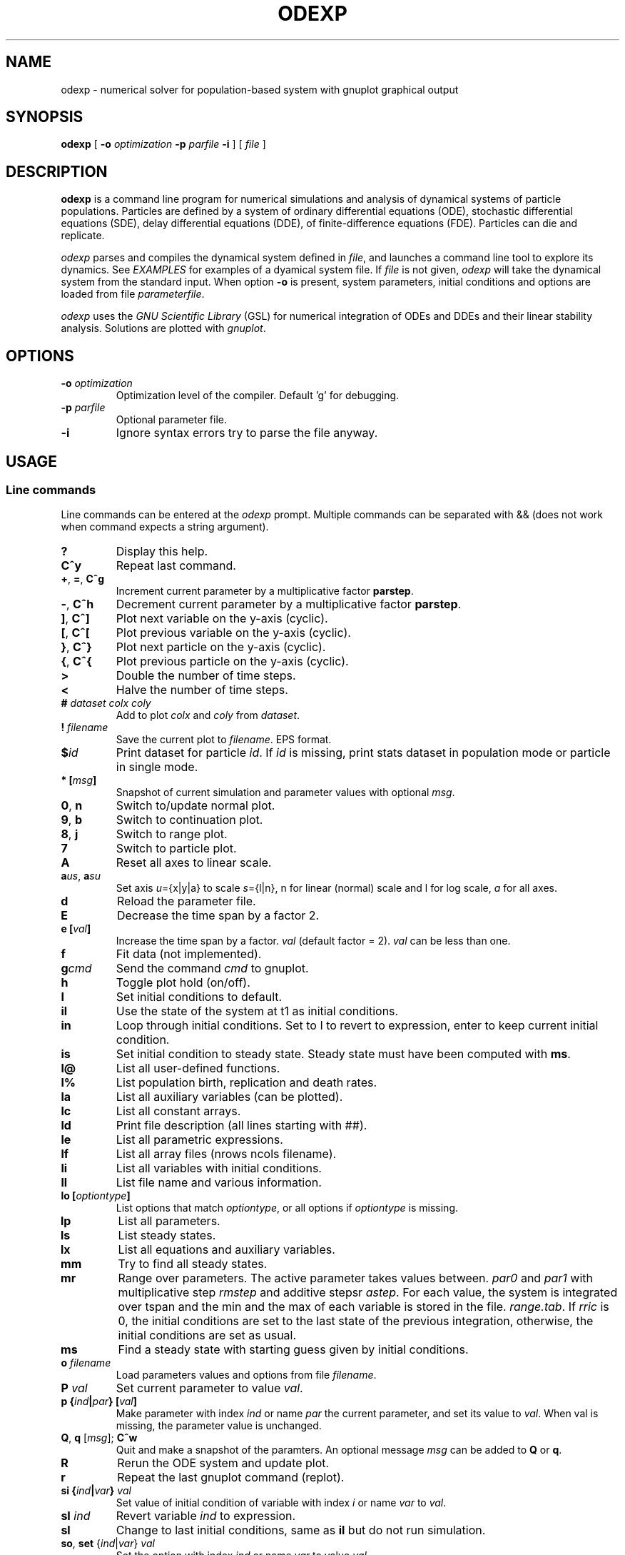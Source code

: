 .\" 
.TH ODEXP 1 "25/05/2019" "version 1.0" "Documentation" 
.SH NAME
odexp \- numerical solver for population-based system with gnuplot graphical output
.SH SYNOPSIS
.B "odexp "
[
.B \-o
.I optimization
.B \-p
.I parfile
.B \-i
] [
.I file
]
.SH DESCRIPTION
.B odexp 
is a command line program for numerical simulations and analysis of dynamical systems of particle populations.
Particles are defined by a system of ordinary differential equations (ODE), stochastic differential equations (SDE),
delay differential equations (DDE), of finite-difference equations (FDE). 
Particles can die and replicate. 

\fIodexp\fR parses and compiles the dynamical system defined in \fIfile\fR, and launches a command line tool
to explore its dynamics. See \fIEXAMPLES\fR for examples of a dyamical system file.
If \fIfile\fR is not given, \fIodexp\fR will take the dynamical system from the standard input.
When option \fB\-o\fR is present, system parameters, initial conditions and options are loaded from file \fIparameterfile\fR. 

\fIodexp\fR uses the \fIGNU Scientific Library\fR (GSL) for numerical integration of ODEs and DDEs and their
linear stability analysis. 
Solutions are plotted with \fIgnuplot\fR.

.SH OPTIONS

.TP
.BI \-o " optimization"
Optimization level of the compiler. Default 'g' for debugging.

.TP 
.BI \-p " parfile"
Optional parameter file.

.TP 
.BI \-i 
Ignore syntax errors try to parse the file anyway.

.SH USAGE 

.SS Line commands
Line commands can be entered at the \fIodexp\fR prompt. Multiple commands can be separated with && (does not
work when command expects a string argument).

.TP
.B ?              
Display this help.
.TP
.BR C^y 
Repeat last command.
.TP
.BR + ", " = ", " C^g 
Increment current parameter by a multiplicative factor \fBparstep\fR.
.TP 
.BR - ", " C^h
Decrement current parameter by a multiplicative factor \fBparstep\fR.
.TP
.BR ] ", " C^]    
Plot next variable on the y-axis (cyclic).
.TP
.BR [ ", " C^[ 
Plot previous variable on the y-axis (cyclic).
.TP
.BR } ", " C^}
Plot next particle on the y-axis (cyclic).
.TP
.BR { ", " C^{
Plot previous particle on the y-axis (cyclic).
.TP
.B >
Double the number of time steps. 
.TP
.B <
Halve the number of time steps.
.TP
.BI "# " dataset " " colx  " " coly 
Add to plot \fIcolx\fR and \fIcoly\fR from \fIdataset\fR.
.TP
.BI "! " filename   
Save the current plot to \fIfilename\fR. EPS format.
.TP
.BI $ id   
Print dataset for particle \fIid\fR. If \fIid\fR is missing, print stats dataset 
in population mode or particle in single mode.
.TP
.BI * " " [ msg ]        
Snapshot of current simulation and parameter values with optional \fImsg\fR.
.TP
.BR 0 ", " n 
Switch to/update normal plot. 
.TP
.BR 9 ", " b
Switch to continuation plot.
.TP
.BR 8 ", " j
Switch to range plot.
.TP
.B 7 
Switch to particle plot.
.TP
.B A 
Reset all axes to linear scale.
.TP
.BR a\fIus\fR ", " a\fIsu\fR
Set axis \fIu\fR={x|y|a} to scale \fIs\fR={l|n}, n for linear (normal) scale and l for log scale, \fIa\fR for all axes.
.TP
.B d              
Reload the parameter file. 
.TP
.B E
Decrease the time span by a factor 2.
.TP
.BI "e [" val ]
Increase the time span by a factor.
.I val 
(default factor = 2). 
.I val 
can be less than one.
.TP
.B f       
Fit data (not implemented).
.TP
.BI g cmd        
Send the command \fIcmd\fR to gnuplot.
.TP
.B h              
Toggle plot hold (on/off).
.TP
.B I              
Set initial conditions to default.
.TP
.B il            
Use the state of the system at t1 as initial conditions.
.TP 
.B in            
Loop through initial conditions. 
Set to I to revert to expression, enter to keep current initial condition.
.TP
.B is            
Set initial condition to steady state. 
Steady state must have been computed with \fBms\fR.
.TP
.B l@            
List all user-defined functions.
.TP
.B l%            
List population birth, replication and death rates.
.TP
.B la            
List all auxiliary variables (can be plotted).
.TP 
.B lc            
List all constant arrays.
.TP
.B ld            
Print file description (all lines starting with ##).
.TP
.B le            
List all parametric expressions.
.TP 
.B lf            
List all array files (nrows ncols filename).
.TP
.B li            
List all variables with initial conditions. 
.TP
.B ll          
List file name and various information.
.TP
.BI lo " " [ optiontype ]         
List options that match \fIoptiontype\fR, or all options if \fIoptiontype\fR is missing.
.TP
.B lp            
List all parameters. 
.TP
.B ls            
List steady states.
.TP 
.B lx            
List all equations and auxiliary variables.
.TP
.B mm            
Try to find all steady states.
.TP
.B mr 
Range over parameters. The active parameter takes values between.
.I par0 
and 
.I par1 
with multiplicative step 
.I rmstep 
and additive stepsr 
.IR astep . 
For each value, the system is
integrated over tspan and the min and the max of each variable is stored in the file.
.IR range.tab . 
If 
.I rric 
is 0, the initial conditions are set to the last state of the previous integration, 
otherwise, the initial conditions are set as usual.
.TP
.B ms            
Find a steady state with starting guess given by initial conditions.
.TP
.BI "o " filename  
Load parameters values and options from file \fIfilename\fR.
.TP
.BI "P " val        
Set current parameter to value \fIval\fR.
.TP
.BI p " " { ind | par } " " [ val ]     
Make parameter with index \fIind\fR or name \fIpar\fR the current parameter, and set its value to \fIval\fR.
When val is missing, the parameter value is unchanged.
.TP
.BR Q ", " q " " \fR[\fImsg\fR] "; " C^w        
Quit and make a snapshot of the paramters. An optional message \fImsg\fR can be added to \fBQ\fR or \fBq\fR. 
.TP
.B R
Rerun the ODE system and update plot.
.TP
.B r
Repeat the last gnuplot command (replot).
.TP
.BI si " " { ind | var } " val"   
Set value of initial condition of variable with index \fIi\fR or name \fIvar\fR to \fIval\fR.
.TP
.BI "sI " ind         
Revert variable \fIind\fR to expression.
.TP
.B sl            
Change to last initial conditions, same as \fBil\fR but do not run simulation.
.TP
.BR so ", " set " " \fR{\fIind\fR|\fIvar\fR} " " \fIval\fR   
Set the option with index \fIind\fR or name \fIvar\fR to value \fIval\fR.
.TP
.BI "st " ti " " val   
Set value of \fIti\fR to 
.I val 
(\fIti\fR = 0 or 1) 
.TP
.BI t " " [ t0 ] " t1"
Set time span from \fIt0\fR to \fIt1\fR. 
By default 
.I t0 
is not changed. 
Final time \fIt1\fR must be larger than \fIt0\fR.
.TP
.B u              
Toggle add curves to plot (on/off) 
.TP
.B ur              
Remove all curves and set curves off.
.TP
.BR v ", " 2 ", " 3 " " \fR{\fIi\fR|\fIx\fR} " " \fR{\fIj\fR|\fIy\fR} " " \fR[{\fIk\fR|\fIz\fR}]      
Set 2D/3D view, x-axis to index \fIi\fR (variable \fIx\fR), y-axis to \fIj\fR (variable \fIy\fR), 
and z-axis to \fIk\fR (variable \fIz\fR). 
Set variable to T or index -1 for time.
\fB2\fR takes only the first two arguments, and the \fB3\fR takes the three arguments
.TP
.B w 
List all particle states 
.TP
.BI x " " { ind | var }
Plot variable with index \fIind\fR or name \fIvar\fR on the x-axis
.TP
.BI y " " { ind | var }
Plot variable with index \fIind\fR or name \fIvar\fR on the y-axis

.SS Dyamical system keywords
A dynamical system is specified in a text file with lines starting with keywords for defining equations, parameters, options, etc. Keywords are case-insensitive. 

.TP
.BR PAR [ARAMETERS] 
Parameters. Must be numerical scalar (double, int or long). Syntax:

.nf
PAR \fIname\fR \fIvalue\fR [ {\fIattribute\fR, ...} ] [ # \fIcomment\fR ] 
.fi

Parameters appear in the list of parameters. 
They can be modified from within odexp and can be ranged over. 
\fIname\fR must be a valid C variable name. 
\fIvalue\fR must be a constant number; by default a double, but can be 
an integer with attribute \fIint\fR or \fIlong\fR.
Parameters are declared in name value pairs, separated by semi-colons ';', or one parameter per line.
Parameters are common to all particles.
The prefix PAR is optional when one parameter is declare on a single line.

Examples 
.nf
PAR a 0.1; b 0.2

a 0.1 # ok
a 0.1; b 0.2 # not ok

PAR a {attribute of a} # comment on a; b {attribute of b} # comment on b

PAR b 0.2 {init}   # attribute init   for parameters only used 
                   # in initial conditions or expressions
PAR c 0.3 {impl}   # attribute impl   for parameters used implicitly, 
                   # in population or elsewhere
PAR d 0.4 {every}  # attribute every  for parameters used in expressions, 
                   # initial conditions and auxiliary equations

PAR a 1 {int} # type integer. Warning this comment ends at the semi-colon: b is another parameter!; b 2.3 
.fi

Implicit initial condition. If \fIvar\fR is a dynamical variable, the declaration 

.nf
PAR var_0 0.5 
.fi

declares the parameter \fIvar_0\fR, sets it to 0.5 and implicitly declares the initial condition INIT \fIvar\fR 
\fIvar_0\fR.

.TP
.BR EXPR [ESSION]
Expressions. Expressions are function of the parameters. They cannot be modified. 
Syntax:

.nf
EXPR \fIname\fR \fIexpression\fR [ {\fIattribute\fR; ...} ] [ # \fIcomment\fR ] 
.fi

Expressions are particle-dependent. They are evaluated at the birth of a particle and are constant
for the lifetime of the particle. Use \fIATBIRTH\fR and \fIATREPLI\fR to specify particle-dependent expressions. 

Examples 

.nf
EXPR c a*a
EXPR rand_array[i=0:5] -1 + 2*rand01[i]
EXPR is_ancestor ATBIRTH*1 + ATREPLI*0
.fi

.TP
.B AUX 
Auxiliary variables. Auxiliary variables depend on parameters, expressions and dynamical variables. 
Syntax:

.nf
AUX \fIname\fR \fIexpression\fR [ {\fIattribute\fR; ...} ] [ # \fIcomment\fR ] 
.fi

They are declared as Name Expression pairs, and must be scalars or one-dimensional arrays.
Auxiliary variables are useful to monitor quantities that depend on the dynamical variables. They can be 
plotted, and their values are recorded in the output file current.tab. 
Auxiliary functions are particle-dependent. They are evaluated at each time step.

.nf
AUX d sqrt(x+c)
AUX a[i=0:5] X[i]*X[i]
AUX norm_x sqrt(sum(a,5))
AUX norm_x2 dotprod(X,X,5)
.fi

.TP
.B D/DT
Dynamical variables. Dynamical variables are the dependent variables of the ODE system.
Syntax:

.nf
d\fIname\fR/dt = \fIrhs\fR [ {\fIattribute\fR; ...} ] [ # \fIcomment\fR ] 
.fi

Dynamical variable \fIname\fR is declared as d\fIname\fR/dt followed by = and the \fIrhs\fR of the equation

.nf
dx/dt = -a*x
.fi

.TP
.BR INIT [IAL]
Initial conditions. 
Syntax:

.nf
INIT \fIname\fR \fIexpression\fR [ {\fIattribute\fR; ...} ] [ # \fIcomment\fR ] 
.fi

Initial conditions can be numerical, or can be expression that depend on parameters or expressions.
For each equation D/DT, there must be an INIT with the corresponding \fIname\fR. 
If initial conditions are expressions, their values can be overruled or reset in odexp.

.nf
INIT x 1.0
INIT x b 
.fi

.TP
.BR OPT [IONS]
Options. Options can be preset. 

.nf
OPT x x1         # set x-axis to plot x1
OPT reltol 1e-3  # set ode solver reltol to 1e-3
.fi

.TP
.BR TIMES [PAN]
Timespan. Time span is an array of the form t0 ti ... t1 where t0 and t1 are the initial and final times. 
Intermediate values ti are stopping time, where the system is reset to initial condition. This is useful when systems
are discontinuous, and variable need to be reset at known timepoints.

.nf
TIMES 0 10
TIMES 0 10 20 50 100
.fi

.TP
.BR MAC [RO]
Define macro. Macro cannot be modified.

.nf
MACRO MY_PI 3.14
.fi

.TP
.BR SET
Set predefined constant. Useful to define system size.

.nf
SET N 100
.fi

.TP
.BR CONST [ANT]
Constant array. Must be numerical array. Constant arrays cannot be modified.
Constant arrays can be of any dimensions. Useful for arrays of small sizes. 

.nf
CONST MY_ARRAY[2][3] { {1.1, 1.2, 1.3}, {2.1, 2.2, 2.3} }
.fi

.TP
.BR FI [LE]
Constant array from file. Syntax:

.nf
FI \fIname\fR \fInrows\fR \fIncols\fR \fIfilename\fR 
.fi

where \fInrows\fR \fIncols\fR are the number of rows and columns in the file \fIfilename\fR.
\fIfilename\fR is a text file containing a space delimited array of doubles.

.TP
.B FUN
User-defined function.

.nf
FUN my_fun_name (x, y, z) = x*x+y+z 
.fi

is interpreted as 

.nf
double my_fun_name(double x,double y, double z) = { return x*x+y+z; } 
.fi

.nf
FUN mean(*x) = sum(x,LENTGH_X)/LENTGH_X 
.fi

is interpreted as 

.nf
double mean(double *x) { return sum(x,LENTGH_X)/LENTGH_X }
.fi

.nf
FUN myatan( x, *p)
  double a = *p;
  return atan(a*x);
end
.fi

is interpreted as 

.nf
double  myatan(double x, double *p)
{
  double a = *p;
  return atan(a*x);
}
.fi

The function \fIsum\fR is a helper function (see below for a list of helper functions). 

.SS Population-specific keywords (%)

.TP
.B %BIRTH 
Particle (de novo) birth rate

.nf
%BIRTH 0.1 # set birth rate to 0.1 per unit time 
%BIRTH 1.0/(10 + \fIPOP_SIZE\fR) # set birth rate to a function of the total partice number \fIPOP_SIZE\fR 
.fi

.TP
.B %DEATH 
Particle death rate 

.nf
%DEATH 0.01 # constant particle death rate 
%DEATH \fIvar_death_rate\fR # set death rate to \fIvar_death_rate\fR 
.fi

.TP
.B %REPLI
Particle replication rate 

.TP
.B %C
Coupling term. 
This is of the form PSI[i] = 1/POP_SIZE*sum_{j=1}^POP_SIZE \fIphi\fR(x[j],x[i]), where \fIphi\fR is a function of two variables. The declaration is

.nf
%C PSI
phi(OY(x),MY(x))
.fi

The coupling term PSI take a value for each particle.

.TP
.B %M
Mean field. 
This is of the form MF = 1/POP_SIZE*sum(j=1) \fIphi\fR(x[j]), where \fIphi\fR depend only on one variable.

.nf
%M MF phi(MY(x))
.fi

The mean field term in an average over the population, and take a single value.

.SS Macros

.TP
.B DWDT
Gaussian, uncorrelated white noise ~ N(0,1/h), with h the timestep, as the derivative of the Wiener process. 
The stochastic differential equation 

.nf
dx/dt = -theta(x - mu)*x + sigma*DWDT
.fi

would have as a solution x(t) the Ornstein-Uhlenbeck process, centered at mu, with sigma a diffusion constant and
theta a dissipation rate constant.

.TP
.B POP_SIZE
Total number of particles. 

.TP
.BI MU( par )
Used anywhere to access the value of parameter with name \fIpar\fR.

.TP
.BI OY( var ) " " (OE,OA)
Used in %C to iterate over all particles; 
.I var 
is a dynamical variable (OY), expression (OE) or auxiliary variable (OA).

.TP
.BI MY( var ) " " (ME,MA,MF)
Used in %C and %M to denote the current particle; \fIvar\fR is a dynamical variable (MY), expression (ME), or auxiliary variable (MA) or a mean field (MF).

.TP
.BI SY( var ) " " (SE,SA)
Value of the current particle \fIvar\fR's.sister.  Useful to specify what happens when particle replicates; \fIvar\fR is a dynamical variable (SY), expression (SE) or auxiliary variable (SA).

.TP
.B ATBIRTH 
logical variable indicating if the particle is just born.

.TP
.B ATREPLI 
logical variable indicating if the particle is replicating.

.TP
.B ISDAUGHTER 
logical variable indicating if the particle is the daughter. 
This is nonzero only at replication (
.B ATREPLI 
= 1). 
The daughter particle is the newly formed particle. 
At replication, the daughter particle is created from the mother particle by copy. 
Then, the mother particle is updated and becomes the sister particle. 
The daughter is then updated, and can refer to the sister particle with 
.B SE 
and 
.BR SY .

.TP
.B ISMOTHER 
logical variable indicating if the particle is the mother. 
This is nonzero only at replication (
.B ATREPLI 
= 1).

.TP
.B MID 
Current particle ID.

.SS Numerical and graphical options

See the list of options with line command \fBlo\fR.

.SS Functions acting on arrays
.TP
.BR \fIdouble\fR " " sum\fR(\fIdouble " " \fI*array\fR, " " \fIlong " " \fIlen\fR)
Sum the elements of the array \fIarray\fR of length \fIlen\fR.
Return the sum of the array.
.TP
.BR \fIdouble\fR " " sumstep\fR(\fIdouble " " \fI*array\fR, " " \fIlong " " \fIlen\fR, " " \fIlong " " \fIstep\fR)
Sum only the \fIstep\fR'th elements of the array \fIarray\fR of length \fIlen\fR.
.TP 
.BR \fIdouble\fR " " prod\fR(\fIdouble " " \fI*array\fR, " " \fIlong " " \fIlen\fR) 
Product of the elements of the array \fIarray\fR of length \fIlen\fR.
.TP
.BR \fIdouble\fR " " dotprod\fR(\fIdouble " " \fI*x\fR, " " \fIdouble " " \fI*y\fR, " " \fIlong  " " \fIlen\fR)
Scalar product of two arrays \fIx\fR and \fIy\fR of lengths \fIlen\fR. Returns the scalar product.
.TP
.BR \fIdouble\fR " " conv\fR(\fIdouble " " \fI*u\fR, " " \fIdouble " "  \fI*v\fR, " " \fIlong " " \fIlen\fR) 
convolution product between arrays \fIu\fR and \fIv\fR, each of length \fIlen\fR. Returns the convolution product.
.TP
.BR \fIdouble\fR " " minus\fR(\fIdouble " "  \fIx\fR, " "  \fIdouble " "  \fIy\fR)
Subtraction. 
Used with \fBsumxy\fR.
.TP
.BR \fIdouble\fR " " plus\fR(\fIdouble " "  \fIx\fR, " "  \fIdouble " "  \fIy\fR)
Addition.
Used with \fBsumxy\fR.
.TP
.BR \fIdouble\fR " " sumxy\fR(\fIlong " " \fIlen, " " \fIdouble " " \fI(*f)(double)\fR, " " \fIdouble " " \fI(*g)(double,double)\fR, " " \fIconst " "  \fIdouble " " \fI*x\fR, " " \fIconst " " \fIdouble " " \fIyi\fR)
Sum over j of \fIf\fR(\fIg\fR(\fIx_j\fR,\fIyi\fR)) 
.TP
.BR \fIdouble\fR " " kern\fR(\fIdouble "" \fI*Wi, " " \fIdouble " " \fI(*f)(double, double, double *)\fR, " " \fIdouble " " \fIxi, " " \fIconst " " \fIdouble " " \fI*x\fR, " " \fidouble " " \fI*p\fR, " " \fIlong " " \fIlen\fR);
.TP
.BR \fIdouble\fR " " linchaindelay\fR(\fIdouble " " \fIroot\fR, " " \fIdouble " " \fI*chain\fR, " " \fIsize_t " " \fIlink\fR, " " \fIdouble " " \fIdelay\fR, " " \fIsize_t " " \fIlen\fR)
\fIlink\fR'th element of a linear chain \fIbeta\fR*(\fIchain\fR[\fIlink\fR-1]-\fIchain\fR[\fIlink\fR]), (and \fIbeta\fR*(\fIroot\fR-\fIchain\fR[\fI0\fR]))

.SS Time lags (gamma-distributed delays)
There is a shortcut to specify a delayed variable. 
If 
.I z 
is a dynamical variable, then

.nf
LAG \fIztau1\fR {root = z, mean = tau, len = 1000, init = 0.2}
.fi

defines the dynamical variable \fIztau1\fR as the delayed version of \fIz\fR 
with a linear chain of length 1000 and mean tau.
All intermediate variables, including \fIztau1\fR, have initial condition 0.2.

.SS Low rank expansion of coupling terms in O(N)
Coupling term (%C) are evaluated by default in O(N^2) where N is the population size. 
When the rhight-hand side is equal to \fIlrexp\fR in a coupling declaration, an adaptative rank P expansion  
is used to approximate the coupling function g given in the attribute \fIfun\fR over the variable given
in attribute \fIvar\fR. 

The coupling function g must be of the form g(u, *p) = gg(s*u) where the pointer p points to the scalar value s. 
low rank expansion is currently limited to coupling functions of the form g(xj-xi) for xi, xj scalars.

The following code calls the expansion method for the coupling term sin(xj-xi).
(The auxiliary term TH is introduced to force the values of theta between 0 and 2 * PI.)

.fn
%C coupling lrexp {var = TH, fun = cpling_fun}

AUX TH theta - ( (int) (theta/2/PI) * 2 * PI )

fun cpling_fun(x, *p) 
  double scale = *(double *)p; 
  x *= scale; 
  return sin(x); 

end
.fi

.SS Stepping methods

.TP
.BR rk2 
GSL Explicit embedded Runge-Kutta (2, 3) method 

.TP
.BR rk4 
GSL Explicit 4th order (classical) Runge-Kutta 

.TP
.BR rkf45
GSL Explicit embedded Runge-Kutta-Fehlberg (4, 5) method.

.TP
.BR rkck 
GSL Explicit embedded Runge-Kutta Cash-Karp (4, 5) method. 

.TP
.BR rk8pd 
GSL Explicit embedded Runge-Kutta Prince-Dormand (8, 9) method.

.TP
.BR bsimp 
GSL Implicit Bulirsch-Stoer method of Bader and Deuflhard.

.TP
.BR fe 
Explicit Forward Euler with fixed time steps. Combined the macro DWDT, this is the Euler-Maruyama scheme.

.TP
.BR iteration 
Not an ODE stepper. The stepper assigns the RHS of the equation to the updated state variable.

.SH EXAMPLES
Here is an example of an odexp file for the Lotka-Volterra equations.

.RS
.nf
## file lotka.pop
## a simple nonlinear ODE system
#  all lines starting with ## are printed with the command ld

PAR a 0.2 # parameters can changed 
PAR b 0.3

dx/dt = x*(y - a) # equation on x
dy/dt = y*(b - x) # equation on y

INIT x 0.1 # initial condition for x
INIT y 0.2 # initial condition for y

TIMESPAN 0 10 # timespan is 0 to 10
.fi
.RE

To print the file current.plot formatted, use

.RS
hexdump -e '"%f " "%f " "%f " "\\n"' current.plot
.RE

.SH BUGS


